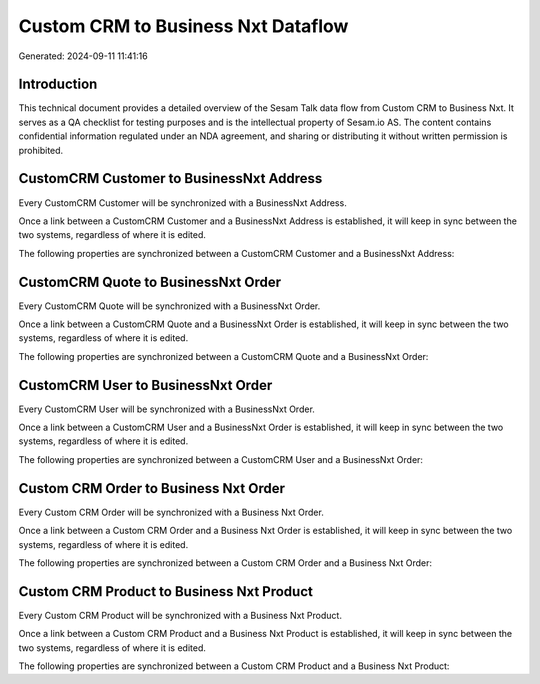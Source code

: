 ===================================
Custom CRM to Business Nxt Dataflow
===================================

Generated: 2024-09-11 11:41:16

Introduction
------------

This technical document provides a detailed overview of the Sesam Talk data flow from Custom CRM to Business Nxt. It serves as a QA checklist for testing purposes and is the intellectual property of Sesam.io AS. The content contains confidential information regulated under an NDA agreement, and sharing or distributing it without written permission is prohibited.

CustomCRM Customer to BusinessNxt Address
-----------------------------------------
Every CustomCRM Customer will be synchronized with a BusinessNxt Address.

Once a link between a CustomCRM Customer and a BusinessNxt Address is established, it will keep in sync between the two systems, regardless of where it is edited.

The following properties are synchronized between a CustomCRM Customer and a BusinessNxt Address:

.. list-table::
   :header-rows: 1

   * - CustomCRM Customer Property
     - BusinessNxt Address Property
     - BusinessNxt Data Type


CustomCRM Quote to BusinessNxt Order
------------------------------------
Every CustomCRM Quote will be synchronized with a BusinessNxt Order.

Once a link between a CustomCRM Quote and a BusinessNxt Order is established, it will keep in sync between the two systems, regardless of where it is edited.

The following properties are synchronized between a CustomCRM Quote and a BusinessNxt Order:

.. list-table::
   :header-rows: 1

   * - CustomCRM Quote Property
     - BusinessNxt Order Property
     - BusinessNxt Data Type


CustomCRM User to BusinessNxt Order
-----------------------------------
Every CustomCRM User will be synchronized with a BusinessNxt Order.

Once a link between a CustomCRM User and a BusinessNxt Order is established, it will keep in sync between the two systems, regardless of where it is edited.

The following properties are synchronized between a CustomCRM User and a BusinessNxt Order:

.. list-table::
   :header-rows: 1

   * - CustomCRM User Property
     - BusinessNxt Order Property
     - BusinessNxt Data Type


Custom CRM Order to Business Nxt Order
--------------------------------------
Every Custom CRM Order will be synchronized with a Business Nxt Order.

Once a link between a Custom CRM Order and a Business Nxt Order is established, it will keep in sync between the two systems, regardless of where it is edited.

The following properties are synchronized between a Custom CRM Order and a Business Nxt Order:

.. list-table::
   :header-rows: 1

   * - Custom CRM Order Property
     - Business Nxt Order Property
     - Business Nxt Data Type


Custom CRM Product to Business Nxt Product
------------------------------------------
Every Custom CRM Product will be synchronized with a Business Nxt Product.

Once a link between a Custom CRM Product and a Business Nxt Product is established, it will keep in sync between the two systems, regardless of where it is edited.

The following properties are synchronized between a Custom CRM Product and a Business Nxt Product:

.. list-table::
   :header-rows: 1

   * - Custom CRM Product Property
     - Business Nxt Product Property
     - Business Nxt Data Type

